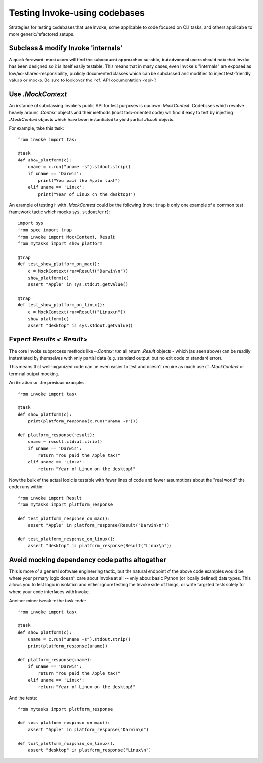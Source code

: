 .. _testing-user-code:

==============================
Testing Invoke-using codebases
==============================

Strategies for testing codebases that use Invoke; some applicable to code
focused on CLI tasks, and others applicable to more generic/refactored setups.


Subclass & modify Invoke 'internals'
====================================

A quick foreword: most users will find the subsequent approaches suitable, but
advanced users should note that Invoke has been designed so it is itself easily
testable. This means that in many cases, even Invoke's "internals" are exposed
as low/no-shared-responsibility, publicly documented classes which can be
subclassed and modified to inject test-friendly values or mocks. Be sure to
look over the :ref:`API documentation <api>`!


Use `.MockContext`
==================

An instance of subclassing Invoke's public API for test purposes is our own
`.MockContext`. Codebases which revolve heavily around `.Context` objects and
their methods (most task-oriented code) will find it easy to test by injecting
`.MockContext` objects which have been instantiated to yield partial `.Result`
objects.

For example, take this task::

    from invoke import task

    @task
    def show_platform(c):
        uname = c.run("uname -s").stdout.strip()
        if uname == 'Darwin':
            print("You paid the Apple tax!")
        elif uname == 'Linux':
            print("Year of Linux on the desktop!")

An example of testing it with `.MockContext` could be the following (note:
``trap`` is only one example of a common test framework tactic which mocks
``sys.stdout``/``err``)::

    import sys
    from spec import trap
    from invoke import MockContext, Result
    from mytasks import show_platform

    @trap
    def test_show_platform_on_mac():
        c = MockContext(run=Result("Darwin\n"))
        show_platform(c)
        assert "Apple" in sys.stdout.getvalue()

    @trap
    def test_show_platform_on_linux():
        c = MockContext(run=Result("Linux\n"))
        show_platform(c)
        assert "desktop" in sys.stdout.getvalue()


Expect `Results <.Result>`
==========================

The core Invoke subprocess methods like `~.Context.run` all return `.Result`
objects - which (as seen above) can be readily instantiated by themselves with
only partial data (e.g. standard output, but no exit code or standard error).

This means that well-organized code can be even easier to test and doesn't
require as much use of `.MockContext` or terminal output mocking.

An iteration on the previous example::

    from invoke import task

    @task
    def show_platform(c):
        print(platform_response(c.run("uname -s")))

    def platform_response(result):
        uname = result.stdout.strip()
        if uname == 'Darwin':
            return "You paid the Apple tax!"
        elif uname == 'Linux':
            return "Year of Linux on the desktop!"

Now the bulk of the actual logic is testable with fewer lines of code and fewer
assumptions about the "real world" the code runs within::

    from invoke import Result
    from mytasks import platform_response

    def test_platform_response_on_mac():
        assert "Apple" in platform_response(Result("Darwin\n"))

    def test_platform_response_on_linux():
        assert "desktop" in platform_response(Result("Linux\n"))


Avoid mocking dependency code paths altogether
==============================================

This is more of a general software engineering tactic, but the natural endpoint
of the above code examples would be where your primary logic doesn't care about
Invoke at all -- only about basic Python (or locally defined) data types. This
allows you to test logic in isolation and either ignore testing the Invoke side
of things, or write targeted tests solely for where your code interfaces with
Invoke.

Another minor tweak to the task code::

    from invoke import task

    @task
    def show_platform(c):
        uname = c.run("uname -s").stdout.strip()
        print(platform_response(uname))

    def platform_response(uname):
        if uname == 'Darwin':
            return "You paid the Apple tax!"
        elif uname == 'Linux':
            return "Year of Linux on the desktop!"

And the tests::

    from mytasks import platform_response

    def test_platform_response_on_mac():
        assert "Apple" in platform_response("Darwin\n")

    def test_platform_response_on_linux():
        assert "desktop" in platform_response("Linux\n")
